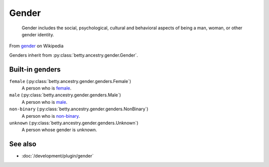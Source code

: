 Gender
======

    Gender includes the social, psychological, cultural and behavioral aspects of being a man, woman, or other gender
    identity.
From `gender <https://en.wikipedia.org/wiki/Gender>`_ on Wikipedia

Genders inherit from :py:class:`betty.ancestry.gender.Gender`.

Built-in genders
----------------
``female`` (:py:class:`betty.ancestry.gender.genders.Female`)
    A person who is `female <https://en.wikipedia.org/wiki/Female>`_.
``male`` (:py:class:`betty.ancestry.gender.genders.Male`)
    A person who is `male <https://en.wikipedia.org/wiki/Male>`_.
``non-binary`` (:py:class:`betty.ancestry.gender.genders.NonBinary`)
    A person who is `non-binary <https://en.wikipedia.org/wiki/Non-binary_gender>`_.
``unknown`` (:py:class:`betty.ancestry.gender.genders.Unknown`)
    A person whose gender is unknown.

See also
--------
- :doc:`/development/plugin/gender`
